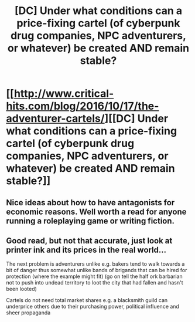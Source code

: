 #+TITLE: [DC] Under what conditions can a price-fixing cartel (of cyberpunk drug companies, NPC adventurers, or whatever) be created AND remain stable?

* [[http://www.critical-hits.com/blog/2016/10/17/the-adventurer-cartels/][[DC] Under what conditions can a price-fixing cartel (of cyberpunk drug companies, NPC adventurers, or whatever) be created AND remain stable?]]
:PROPERTIES:
:Author: ToaKraka
:Score: 43
:DateUnix: 1476727604.0
:DateShort: 2016-Oct-17
:FlairText: DC
:END:

** Nice ideas about how to have antagonists for economic reasons. Well worth a read for anyone running a roleplaying game or writing fiction.
:PROPERTIES:
:Author: ben_sphynx
:Score: 9
:DateUnix: 1476735089.0
:DateShort: 2016-Oct-17
:END:


** Good read, but not that accurate, just look at printer ink and its prices in the real world...

The next problem is adventurers unlike e.g. bakers tend to walk towards a bit of danger thus somewhat unlike bands of brigands that can be hired for protection (where the example might fit) (go on tell the half ork barbarian not to push into undead territory to loot the city that had fallen and hasn't been looted)

Cartels do not need total market shares e.g. a blacksmith guild can underprice others due to their purchasing power, political influence and sheer propaganda
:PROPERTIES:
:Author: SimonSim211
:Score: 4
:DateUnix: 1476806193.0
:DateShort: 2016-Oct-18
:END:
